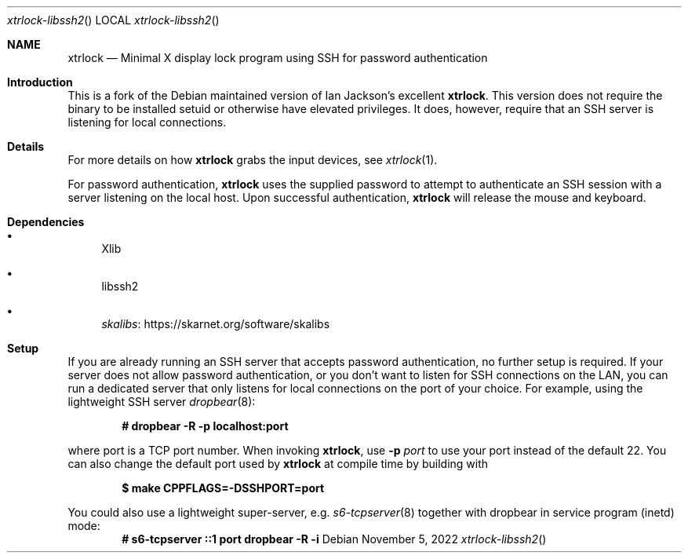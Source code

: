 .Dd $Mdocdate: November 5 2022 $
.Dt xtrlock-libssh2
.Os
.Sh NAME
.Nm xtrlock
.Nd Minimal X display lock program using SSH for password authentication
.Sh Introduction
This is a fork of the Debian maintained version of Ian Jackson's excellent
.Nm .
This version does not require the binary to be installed setuid or otherwise
have elevated privileges. It does, however, require that an SSH server is
listening for local connections.
.Sh Details
For more details on how
.Nm
grabs the input devices, see
.Xr xtrlock 1 .
.Pp
For password authentication,
.Nm
uses the supplied password to attempt to authenticate an SSH session with a
server listening on the local host. Upon successful authentication,
.Nm
will release the mouse and keyboard.
.Sh Dependencies
.Bl -bullet
.It
Xlib
.It
libssh2
.It
.Lk https://skarnet.org/software/skalibs skalibs
.El
.Sh Setup
If you are already running an SSH server that accepts password authentication,
no further setup is required. If your server does not allow password
authentication, or you don't want to listen for SSH connections on the LAN,
you can run a dedicated server that only listens for local connections on the
port of your choice.
For example, using the lightweight SSH server
.Xr dropbear 8 :
.Pp
.Dl # dropbear -R -p localhost:port
.Pp
where port is a TCP port number.
When invoking
.Nm ,
use
.Fl p Ar port
to use your port instead of the default 22.
You can also change the default port used by
.Nm
at compile time by building with
.Pp
.Dl $ make CPPFLAGS=-DSSHPORT=port
.Pp
You could also use a lightweight super-server, e.g.
.Xr s6-tcpserver 8
together with dropbear in service program (inetd) mode:
.Dl # s6-tcpserver ::1 port dropbear -R -i
